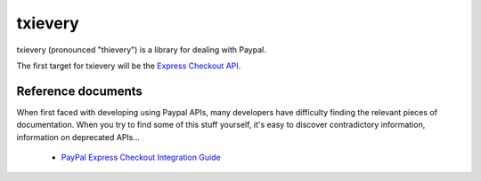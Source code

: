 ==========
 txievery
==========

txievery (pronounced "thievery") is a library for dealing with Paypal.

The first target for txievery will be the `Express Checkout API`_.

.. _`Express Checkout API`: https://www.x.com/community/ppx/ec

Reference documents
===================

When first faced with developing using Paypal APIs, many developers
have difficulty finding the relevant pieces of documentation. When you
try to find some of this stuff yourself, it's easy to discover
contradictory information, information on deprecated APIs...

 - `PayPal Express Checkout Integration Guide`_

.. _`PayPal Express Checkout Integration Guide`: https://cms.paypal.com/cms_content/en_US/files/developer/PP_ExpressCheckout_IntegrationGuide.pdf

